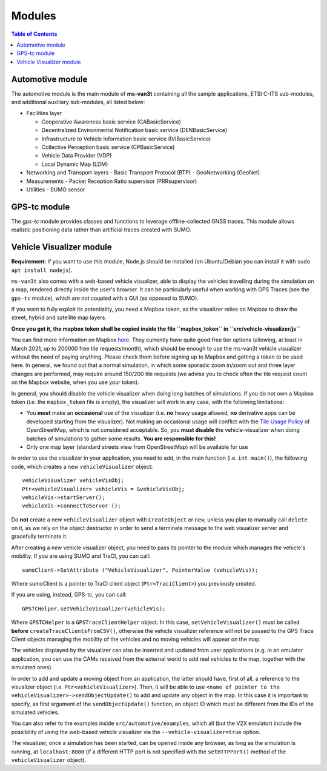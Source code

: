 ========
Modules
========
.. contents:: Table of Contents
    :local:

Automotive module
==================
The automotive module is the main module of **ms-van3t** containing all the sample applications, ETSI C-ITS sub-modules, and additional auxiliary sub-modules, all listed below: 

- Facilities layer
  
  - Cooperative Awareness basic service (CABasicService)
    
  - Decentralized Environmental Notification basic service (DENBasicService)
      
  - Infrastructure to Vehicle Information basic service (IVIBasicService)
  
  - Collective Perception basic service (CPBasicService)
  
  - Vehicle Data Provider (VDP)
      
  - Local Dynamic Map (LDM)
  
- Networking and Transport layers
  - Basic Transport Protocol (BTP)
  - GeoNetworking (GeoNet) 

- Measurements 
  - Packet Reception Ratio supervisor (PRRsupervisor)

- Utilities
  - SUMO sensor

GPS-tc module
=============
The *gps-tc* module provides classes and functions to leverage offline-collected GNSS traces. This module allows realistic positioning data rather than artificial traces created with SUMO.

Vehicle Visualizer module
=========================

**Requirement:** if you want to use this module, Node.js should be installed (on Ubuntu/Debian you can install it with ``sudo apt install nodejs``).

``ms-van3t`` also comes with a web-based vehicle visualizer, able to display the vehicles travelling
during the simulation on a map, rendered directly inside the user's browser.
It can be particularly useful when working with GPS Traces (see the ``gps-tc`` module), which are not
coupled with a GUI (as opposed to SUMO).

.. image:: veh_viz.png

If you want to fully exploit its potentiality, you need a Mapbox token, as the visualizer
relies on Mapbox to draw the street, hybrid and satellite map layers.

**Once you get it, the mapbox token shall be copied inside the file ``mapbox_token`` in ``src/vehicle-visualizer/js``**

You can find more information on Mapbox `here <https://www.mapbox.com/>`_. They currently have quite good free tier options (allowing, at least in March 2021, up to 200000 free tile requests/month),
which should be enough to use the ms-van3t vehicle visualizer without the need of paying anything. Please check them before signing up to Mapbox
and getting a token to be used here. In general, we found out that a normal simulation, in which some sporadic zoom in/zoom out and
three layer changes are performed, may require around 150/200 tile requests (we advise you to check often the tile request count on the Mapbox website, when you use your token).

In general, you should disable the vehicle visualizer when doing long batches of simulations.
If you do not own a Mapbox token (i.e. the ``mapbox_token`` file is empty), the visualizer will work in any case, with the following limitations:

- You **must** make an **occasional** use of the visualizer (i.e. **no** heavy usage allowed, **no** derivative apps can be developed starting from the visualizer). Not making an occasional usage will conflict with the `Tile Usage Policy <https://operations.osmfoundation.org/policies/tiles/>`_ of OpenStreetMap, which is not considered acceptable. So, you **must disable** the vehicle-visualizer when doing batches of simulations to gather some results. **You are responsible for this!**

- Only one map layer (standard streets view from OpenStreetMap) will be available for use  

In order to use the visualizer in your application, you need to add, in the main function (i.e. ``int main()``),
the following code, which creates a new ``vehicleVisualizer`` object::

    vehicleVisualizer vehicleVisObj;
    Ptr<vehicleVisualizer> vehicleVis = &vehicleVisObj;
    vehicleVis->startServer();
    vehicleVis->connectToServer ();

Do **not** create a new ``vehicleVisualizer`` object with ``CreateObject`` or ``new``, unless you plan to manually
call ``delete`` on it, as we rely on the object destructor in order to send a terminate message to the web visualizer
server and gracefully terminate it.

After creating a new vehicle visualizer object, you need to pass its pointer to the module which manages the vehicle's mobility.
If you are using SUMO and TraCI, you can call::

    sumoClient->SetAttribute ("VehicleVisualizer", PointerValue (vehicleVis));

Where sumoClient is a pointer to TraCI client object (``Ptr<TraciClient>``) you previously created.

If you are using, instead, GPS-tc, you can call::

    GPSTCHelper.setVehicleVisualizer(vehicleVis);

Where ``GPSTCHelper`` is a ``GPSTraceClientHelper`` object. In this case, ``setVehicleVisualizer()``
must be called **before** ``createTraceClientsFromCSV()``, otherwise the vehicle visualizer
reference will not be passed to the GPS Trace Client objects managing the mobility of the
vehicles and no moving vehicles will appear on the map.

The vehicles displayed by the visualizer can also be inserted and updated from user applications (e.g. in an emulator application, you
can use the CAMs received from the external world to add real vehicles to the map, together
with the simulated ones).

In order to add and update a moving object from an application, the latter should have, first of all,
a reference to the visualizer object (i.e. ``Ptr<vehicleVisualizer>``). Then, it will be able to use
``<name of pointer to the vehicleVisualizer>->sendObjectUpdate()`` to add and update any object in the map.
In this case it is important to specify, as first argument of the ``sendObjectUpdate()`` function, an object ID which must be different from the IDs of the simulated
vehicles.

You can also refer to the examples inside ``src/automotive/examples``, which all (but the V2X emulator) include the possibility
of using the web-based vehicle visualizer via the ``--vehicle-visualizer=true`` option.

The visualizer, once a simulation has been started, can be opened inside any browser, as long as the simulation is running, at ``localhost:8080`` (if a different HTTP port is not specified with the ``setHTTPPort()`` method of the ``vehicleVisualizer`` object).

